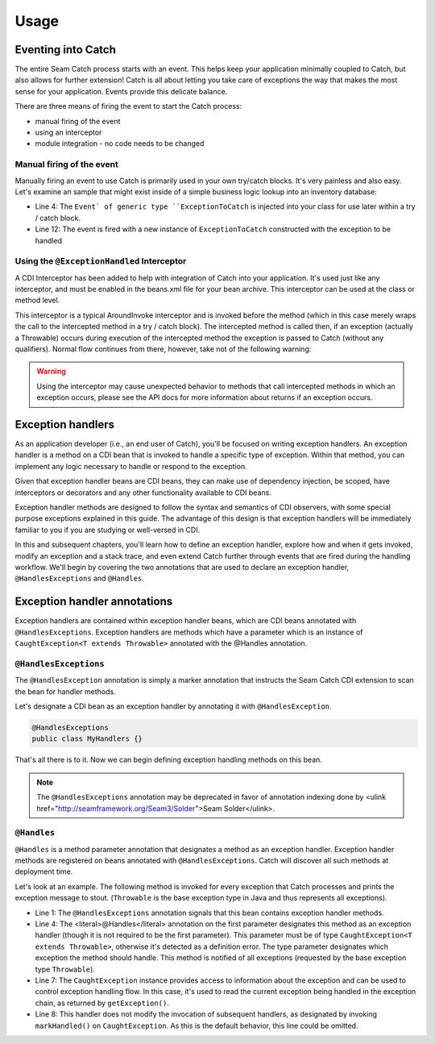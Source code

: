 .. _usage: 

Usage
=====
Eventing into Catch
-------------------
The entire Seam Catch process starts with an event. This helps keep your
application minimally coupled to Catch, but also allows for further
extension! Catch is all about letting you take care of exceptions the
way that makes the most sense for your application. Events provide this
delicate balance.

There are three means of firing the event to start the Catch process:

- manual firing of the event
- using an interceptor
- module integration - no code needs to be changed

Manual firing of the event
~~~~~~~~~~~~~~~~~~~~~~~~~~
Manually firing an event to use Catch is primarily used in your own
try/catch blocks. It's very painless and also easy. Let's examine an
sample that might exist inside of a simple business logic lookup into an
inventory database:

.. code-block:: java
  :linenos:

  @Stateless
  public class InventoryActions {
    @PersistenceContext private EntityManager em;
    @Inject private Event<ExceptionToCatch> catchEvent; 

    public Integer queryForItem(Item item) {
      try {
        Query q = em.createQuery("SELECT i from Item i where i.id = :id");
        q.setParameter("id", item.getId());
        return q.getSingleResult();
     } catch (PersistenceException e) {
       catchEvent.fire(new ExceptionToCatch(e));
     }
    }
  }

- Line 4: The ``Event` of generic type ``ExceptionToCatch`` is injected
  into your class for use later within a try / catch block.
- Line 12: The event is fired with a new instance of ``ExceptionToCatch``
  constructed with the exception to be handled

Using the ``@ExceptionHandled`` Interceptor
~~~~~~~~~~~~~~~~~~~~~~~~~~~~~~~~~~~~~~~~~~~
A CDI Interceptor has been added to help with integration of Catch into
your application. It's used just like any interceptor, and must be
enabled in the beans.xml file for your bean archive. This interceptor
can be used at the class or method level.

This interceptor is a typical AroundInvoke interceptor and is invoked
before the method (which in this case merely wraps the call to the
intercepted method in a try / catch block). The intercepted method
is called then, if an exception (actually a Throwable) occurs during
execution of the intercepted method the exception is passed to Catch
(without any qualifiers). Normal flow continues from there, however,
take not of the following warning:

.. Warning::
  Using the interceptor may cause unexpected behavior to methods that
  call intercepted methods in which an exception occurs, please see the
  API docs for more information about returns if an exception occurs.

Exception handlers
------------------
As an application developer (i.e., an end user of Catch), you'll be
focused on writing exception handlers. An exception handler is a method
on a CDI bean that is invoked to handle a specific type of exception.
Within that method, you can implement any logic necessary to handle or
respond to the exception.

Given that exception handler beans are CDI beans, they can make use of
dependency injection, be scoped, have interceptors or decorators and any
other functionality available to CDI beans.

Exception handler methods are designed to follow the syntax and
semantics of CDI observers, with some special purpose exceptions
explained in this guide. The advantage of this design is that exception
handlers will be immediately familiar to you if you are studying or
well-versed in CDI.

In this and subsequent chapters, you'll learn how to define an exception
handler, explore how and when it gets invoked, modify an exception
and a stack trace, and even extend Catch further through events that
are fired during the handling workflow. We'll begin by covering
the two annotations that are used to declare an exception handler,
``@HandlesExceptions`` and ``@Handles``.

Exception handler annotations
-----------------------------
Exception handlers are contained within exception handler beans,
which are CDI beans annotated with ``@HandlesExceptions``. Exception
handlers are methods which have a parameter which is an instance of
``CaughtException<T extends Throwable>`` annotated with the @Handles
annotation.

``@HandlesExceptions``
~~~~~~~~~~~~~~~~~~~~~~
The ``@HandlesException`` annotation is simply a marker annotation that
instructs the Seam Catch CDI extension to scan the bean for handler
methods.

Let's designate a CDI bean as an exception handler by annotating it with
``@HandlesException``.

.. code-block:: java

  @HandlesExceptions 
  public class MyHandlers {}

That's all there is to it. Now we can begin defining exception handling
methods on this bean.

.. Note::
  The ``@HandlesExceptions`` annotation may be deprecated
  in favor of annotation indexing done by <ulink
  href="http://seamframework.org/Seam3/Solder">Seam Solder</ulink>.

``@Handles``
~~~~~~~~~~~~~~~~~~~~~~
``@Handles`` is a method parameter annotation that designates a method
as an exception handler. Exception handler methods are registered on
beans annotated with ``@HandlesExceptions``. Catch will discover all
such methods at deployment time.

Let's look at an example. The following method is invoked for every
exception that Catch processes and prints the exception message to
stout. (``Throwable`` is the base exception type in Java and thus
represents all exceptions).

.. code-block:: java
  :linenos:

  @HandlesExceptions
  public class MyHandlers
  {
     void printExceptions(@Handles CaughtException<Throwable> evt)
     {
        System.out.println("Something bad happened: " +
              evt.getException().getMessage());
        evt.markHandled();
     }
  }

- Line 1: The ``@HandlesExceptions`` annotation signals that
  this bean contains exception handler methods. 
- Line 4: The <literal>@Handles</literal> annotation on the first parameter 
  designates this method as an exception handler (though it is not required to 
  be the first parameter). This parameter must be of type ``CaughtException<T
  extends Throwable>``, otherwise it's detected as a definition error. The
  type parameter designates which exception the method should handle. This
  method is notified of all exceptions (requested by the base exception
  type ``Throwable``).  
- Line 7: The ``CaughtException`` instance provides access to
  information about the exception and can be used to control exception
  handling flow. In this case, it's used to read the current exception
  being handled in the exception chain, as returned by ``getException()``.
- Line 8: This handler does not modify the invocation of subsequent
  handlers, as designated by invoking ``markHandled()`` on
  ``CaughtException``. As this is the default behavior, this line could be
  omitted.

